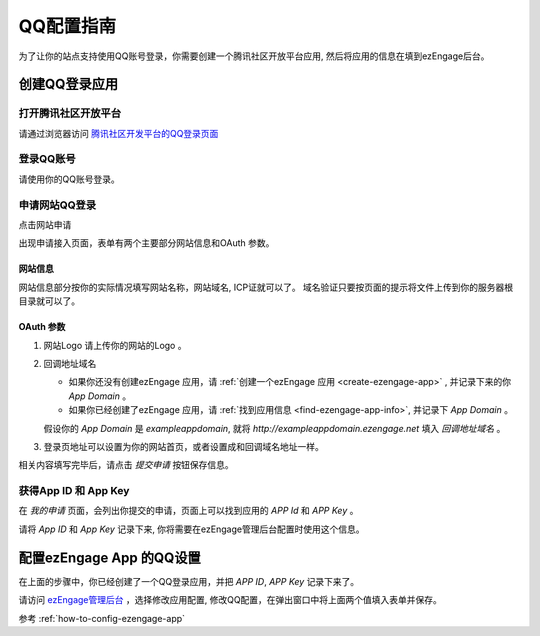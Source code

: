 .. how to config tencentweibo provider
*********************
QQ配置指南
*********************

为了让你的站点支持使用QQ账号登录，你需要创建一个腾讯社区开放平台应用, 然后将应用的信息在填到ezEngage后台。

创建QQ登录应用
=================================

打开腾讯社区开放平台
--------------------------
请通过浏览器访问 `腾讯社区开发平台的QQ登录页面 <http://connect.opensns.qq.com/>`_

登录QQ账号
---------------------------
请使用你的QQ账号登录。

.. image:: https://img.skitch.com/20110516-mefc98hptisy6ccn7167c68634.jpg

申请网站QQ登录
--------------------------

点击网站申请

.. image:: https://img.skitch.com/20110428-1d15kjfwiqrjwg8nyhp4uptf6s.png
出现申请接入页面，表单有两个主要部分网站信息和OAuth 参数。

网站信息
^^^^^^^^^^^^^^^
网站信息部分按你的实际情况填写网站名称，网站域名, ICP证就可以了。
域名验证只要按页面的提示将文件上传到你的服务器根目录就可以了。

OAuth 参数
^^^^^^^^^^^^^^^

.. image:: https://img.skitch.com/20110428-g7udfypggepnkyd7njhxj844ir.png

1. 网站Logo 请上传你的网站的Logo 。
2. 回调地址域名

   * 如果你还没有创建ezEngage 应用，请 :ref:`创建一个ezEngage 应用 <create-ezengage-app>` , 并记录下来的你 `App Domain` 。
   * 如果你已经创建了ezEngage 应用，请 :ref:`找到应用信息 <find-ezengage-app-info>`, 并记录下 `App Domain` 。

   假设你的 `App Domain` 是 `exampleappdomain`, 就将 `http://exampleappdomain.ezengage.net` 填入 *回调地址域名* 。

3. 登录页地址可以设置为你的网站首页，或者设置成和回调域名地址一样。

相关内容填写完毕后，请点击 *提交申请* 按钮保存信息。

获得App ID 和 App Key
-----------------------------
在 *我的申请* 页面，会列出你提交的申请，页面上可以找到应用的 `APP Id` 和 `APP Key` 。

.. image:: https://img.skitch.com/20110516-e4wpmdxnmd661f54p3jbujdh3.jpg

请将 `App ID` 和 `App Key` 记录下来, 你将需要在ezEngage管理后台配置时使用这个信息。

配置ezEngage App 的QQ设置
=================================
在上面的步骤中，你已经创建了一个QQ登录应用，并把 `APP ID`, `APP Key` 记录下来了。

请访问 `ezEngage管理后台 <http://ezengage.com/dashboard/>`_ ，选择修改应用配置, 修改QQ配置，在弹出窗口中将上面两个值填入表单并保存。

.. image:: https://img.skitch.com/20110516-8mq72d1iymtkp5jbdf1d5ea895.jpg

参考 :ref:`how-to-config-ezengage-app` 

